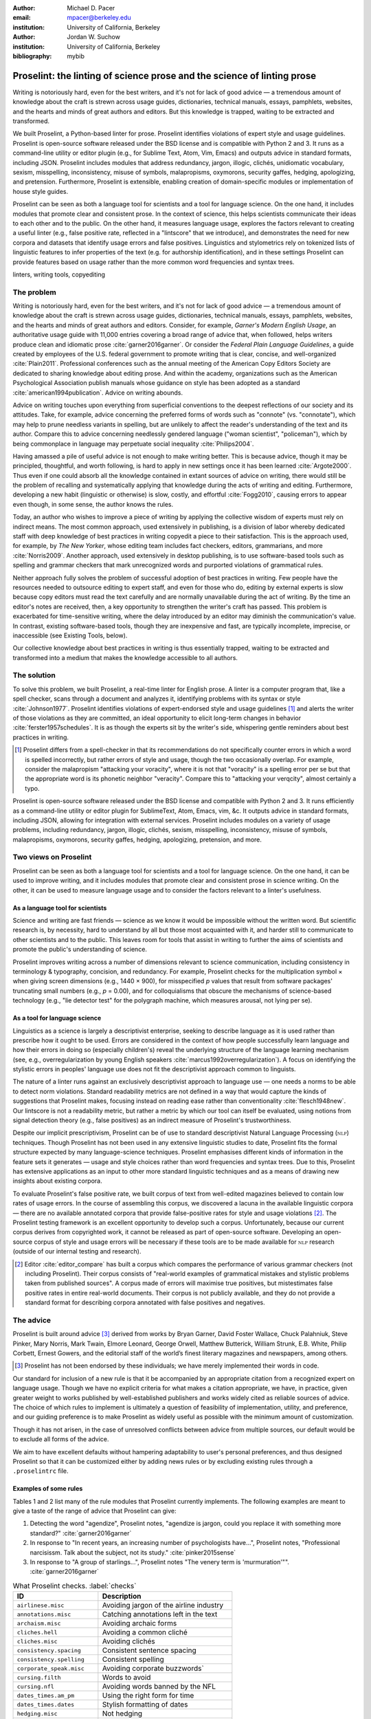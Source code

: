 :author: Michael D. Pacer
:email: mpacer@berkeley.edu
:institution: University of California, Berkeley

:author: Jordan W. Suchow
:institution: University of California, Berkeley

:bibliography: mybib

========================================================================
Proselint: the linting of science prose and the science of linting prose
========================================================================

.. class:: abstract

   Writing is notoriously hard, even for the best writers, and it's not for lack of good advice — a tremendous amount of knowledge about the craft is strewn across usage guides, dictionaries, technical manuals, essays, pamphlets, websites, and the hearts and minds of great authors and editors. But this knowledge is trapped, waiting to be extracted and transformed.

   We built Proselint, a Python-based linter for prose. Proselint identifies violations of expert style and usage guidelines. Proselint is open-source software released under the BSD license and is compatible with Python 2 and 3. It runs as a command-line utility or editor plugin (e.g., for Sublime Text, Atom, Vim, Emacs) and outputs advice in standard formats, including JSON. Proselint includes modules that address redundancy, jargon, illogic, clichés, unidiomatic vocabulary, sexism, misspelling, inconsistency, misuse of symbols, malapropisms, oxymorons, security gaffes, hedging, apologizing, and pretension. Furthermore, Proselint is extensible, enabling creation of domain-specific modules or implementation of house style guides.

   Proselint can be seen as both a language tool for scientists and a tool for language science. On the one hand, it includes modules that promote clear and consistent prose. In the context of science, this helps scientists communicate their ideas to each other and to the public. On the other hand, it measures language usage, explores the factors relevant to creating a useful linter (e.g., false positive rate, reflected in a "lintscore" that we introduce), and demonstrates the need for new corpora and datasets that identify usage errors and false positives. Linguistics and stylometrics rely on tokenized lists of linguistic features to infer properties of the text (e.g. for authorship identification), and in these settings Proselint can provide features based on usage rather than the more common word frequencies and syntax trees.

.. class:: keywords

   linters, writing tools, copyediting

The problem
===========

Writing is notoriously hard, even for the best writers, and it's not for lack of good advice — a tremendous amount of knowledge about the craft is strewn across usage guides, dictionaries, technical manuals, essays, pamphlets, websites, and the hearts and minds of great authors and editors. Consider, for example, *Garner's Modern English Usage*, an authoritative usage guide with 11,000 entries covering a broad range of advice that, when followed, helps writers produce clean and idiomatic prose :cite:`garner2016garner`. Or consider the *Federal Plain Language Guidelines*, a guide created by employees of the U.S. federal government to promote writing that is clear, concise, and well-organized :cite:`Plain2011`. Professional conferences such as the annual meeting of the American Copy Editors Society are dedicated to sharing knowledge about editing prose. And within the academy, organizations such as the American Psychological Association publish manuals whose guidance on style has been adopted as a standard :cite:`american1994publication`. Advice on writing abounds.

Advice on writing touches upon everything from superficial conventions to the deepest reflections of our society and its attitudes. Take, for example, advice concerning the preferred forms of words such as "connote" (vs. "connotate"), which may help to prune needless variants in spelling, but are unlikely to affect the reader's understanding of the text and its author. Compare this to advice concerning needlessly gendered language ("woman scientist", "policeman"), which by being commonplace in language may perpetuate social inequality :cite:`Philips2004`.

Having amassed a pile of useful advice is not enough to make writing better. This is because advice, though it may be principled, thoughtful, and worth following, is hard to apply in new settings once it has been learned :cite:`Argote2000`. Thus even if one could absorb all the knowledge contained in extant sources of advice on writing, there would still be the problem of recalling and systematically applying that knowledge during the acts of writing and editing. Furthermore, developing a new habit (linguistic or otherwise) is slow, costly, and effortful :cite:`Fogg2010`, causing errors to appear even though, in some sense, the author knows the rules.

Today, an author who wishes to improve a piece of writing by applying the collective wisdom of experts must rely on indirect means. The most common approach, used extensively in publishing, is a division of labor whereby dedicated staff with deep knowledge of best practices in writing copyedit a piece to their satisfaction. This is the approach used, for example, by *The New Yorker*, whose editing team includes fact checkers, editors, grammarians, and more :cite:`Norris2009`. Another approach, used extensively in desktop publishing, is to use software-based tools such as spelling and grammar checkers that mark unrecognized words and purported violations of grammatical rules.

Neither approach fully solves the problem of successful adoption of best practices in writing. Few people have the resources needed to outsource editing to expert staff, and even for those who do, editing by external experts is slow because copy editors must read the text carefully and are normally unavailable during the act of writing. By the time an editor's notes are received, then, a key opportunity to strengthen the writer's craft has passed. This problem is exacerbated for time-sensitive writing, where the delay introduced by an editor may diminish the communication's value. In contrast, existing software-based tools, though they are inexpensive and fast, are typically incomplete, imprecise, or inaccessible (see Existing Tools, below). 

Our collective knowledge about best practices in writing is thus essentially trapped, waiting to be extracted and transformed into a medium that makes the knowledge accessible to all authors.

The solution
============

To solve this problem, we built Proselint, a real-time linter for English prose. A linter is a computer program that, like a spell checker, scans through a document and analyzes it, identifying problems with its syntax or style :cite:`Johnson1977`. Proselint identifies violations of expert-endorsed style and usage guidelines [#]_  and alerts the writer of those violations as they are committed, an ideal opportunity to elicit long-term changes in behavior :cite:`ferster1957schedules`. It is as though the experts sit by the writer's side, whispering gentle reminders about best practices in writing.

.. [#] Proselint differs from a spell-checker in that its recommendations do not specifically counter errors in which a word is spelled incorrectly, but rather errors of style and usage, though the two occasionally overlap. For example, consider the malapropism "attacking your voracity", where it is not that "voracity" is a spelling error per se but that the appropriate word is its phonetic neighbor "veracity". Compare this to "attacking your verqcity", almost certainly a typo.

Proselint is open-source software released under the BSD license and compatible with Python 2 and 3. It runs efficiently as a command-line utility or editor plugin for SublimeText, Atom, Emacs, vim, &c. It outputs advice in standard formats, including JSON, allowing for integration with external services. Proselint includes modules on a variety of usage problems, including redundancy, jargon, illogic, clichés, sexism, misspelling, inconsistency, misuse of symbols, malapropisms, oxymorons, security gaffes, hedging, apologizing, pretension, and more. 


Two views on Proselint
======================

Proselint can be seen as both a language tool for scientists and a tool for language science. On the one hand, it can be used to improve writing, and it includes modules that promote clear and consistent prose in science writing. On the other, it can be used to measure language usage and to consider the factors relevant to a linter's usefulness.


As a language tool for scientists
----------------------------------

Science and writing are fast friends — science as we know it would be impossible without the written word. But scientific research is, by necessity, hard to understand by all but those most acquainted with it, and harder still to communicate to other scientists and to the public. This leaves room for tools that assist in writing to further the aims of scientists and promote the public's understanding of science. 

Proselint improves writing across a number of dimensions relevant to science communication, including consistency in terminology & typography, concision, and redundancy. For example, Proselint checks for the multiplication symbol × when giving screen dimensions (e.g., 1440 × 900), for misspecified *p* values that result from software packages' truncating small numbers (e.g., *p* = 0.00), and for colloquialisms that obscure the mechanisms of science-based technology (e.g., "lie detector test" for the polygraph machine, which measures arousal, not lying per se).

As a tool for language science
------------------------------

Linguistics as a science is largely a descriptivist enterprise, seeking to describe language as it is used rather than prescribe how it ought to be used. Errors are considered in the context of how people successfully learn language and how their errors in doing so (especially children's) reveal the underlying structure of the language learning mechanism (see, e.g.,  overregularization by young English speakers :cite:`marcus1992overregularization`). A focus on identifying the stylistic errors in peoples' language use does not fit the descriptivist approach common to linguists.

The nature of a linter runs against an exclusively descriptivist approach to language use — one needs a norms to be able to detect norm violations. Standard readability metrics are not defined in a way that would capture the kinds of suggestions that Proselint makes, focusing instead on reading ease rather than conventionality :cite:`flesch1948new`. Our lintscore is not a readability metric, but rather a metric by which our tool can itself be evaluated, using notions from signal detection theory (e.g., false positives) as an indirect measure of Proselint's trustworthiness. 

Despite our implicit prescriptivism, Proselint can be of use to standard descriptivist Natural Language Processing (:math:`\textsc{nlp}`) techniques. Though Proselint has not been used in any extensive linguistic studies to date, Proselint fits the formal structure expected by many language-science techniques. Proselint emphasises different kinds of information in the feature sets it generates — usage and style choices rather than word frequencies and syntax trees. Due to this, Proselint has extensive applications as an input to other more standard linguistic techniques and as a means of drawing new insights about existing corpora.

To evaluate Proselint's false positive rate, we built corpus of text from well-edited magazines believed to contain low rates of usage errors. In the course of assembling this corpus, we discovered a lacuna in the available linguistic corpora — there are no available annotated corpora that provide false-positive rates for style and usage violations [#]_. The Proselint testing framework is an excellent opportunity to develop such a corpus. Unfortunately, because our current corpus derives from copyrighted work, it cannot be released as part of open-source software. Developing an open-source corpus of style and usage errors will be necessary if these tools are to be made available for :math:`\textsc{nlp}` research (outside of our internal testing and research).

.. [#] Editor :cite:`editor_compare` has built a corpus which compares the performance of various grammar checkers (not including Proselint). Their corpus consists of "real-world examples of grammatical mistakes and stylistic problems taken from published sources". A corpus made of errors will maximise true positives, but mistestimates false positive rates in entire real-world documents. Their corpus is not publicly available, and they do not provide a standard format for describing corpora annotated with false positives and negatives.

The advice
==========

Proselint is built around advice [#]_ derived from works by Bryan Garner, David Foster Wallace, Chuck Palahniuk, Steve Pinker, Mary Norris, Mark Twain, Elmore Leonard, George Orwell, Matthew Butterick, William Strunk, E.B. White, Philip Corbett, Ernest Gowers, and the editorial staff of the world’s finest literary magazines and newspapers, among others.

.. [#] Proselint has not been endorsed by these individuals; we have merely implemented their words in code.

Our standard for inclusion of a new rule is that it be accompanied by an appropriate citation from a recognized expert on language usage. Though we have no explicit criteria for what makes a citation appropriate, we have, in practice, given greater weight to works published by well-established publishers and works widely cited as reliable sources of advice. The choice of which rules to implement is ultimately a question of feasibility of implementation, utility, and preference, and our guiding preference is to make Proselint as widely useful as possible with the minimum amount of customization. 

Though it has not arisen, in the case of unresolved conflicts between advice from multiple sources, our default would be to exclude all forms of the advice. 

We aim to have excellent defaults without hampering adaptability to user's personal preferences, and thus designed Proselint so that it can be customized either by adding news rules or by excluding existing rules through a ``.proselintrc`` file.

Examples of some rules
----------------------

Tables 1 and 2 list many of the rule modules that Proselint currently implements. The following examples are meant to give a taste of the range of advice that Proselint can give:

#. Detecting the word "agendize", Proselint notes, "agendize is jargon, could you replace it with something more standard?" :cite:`garner2016garner`

#. In response to "In recent years, an increasing number of psychologists have...", Proselint notes, "Professional narcisissm. Talk about the subject, not its study." :cite:`pinker2015sense`

#. In response to "A group of starlings...", Proselint notes "The venery term is 'murmuration'"". :cite:`garner2016garner`

.. table:: What Proselint checks. :label:`checks`

   +---------------------------------+---------------------------------------------+
   | ID                              | Description                                 |
   +=================================+=============================================+
   |``airlinese.misc``               | Avoiding jargon of the airline industry     |
   +---------------------------------+---------------------------------------------+
   |``annotations.misc``             | Catching annotations left in the text       |
   +---------------------------------+---------------------------------------------+
   |``archaism.misc``                | Avoiding archaic forms                      |
   +---------------------------------+---------------------------------------------+
   |``cliches.hell``                 | Avoiding a common cliché                    |
   +---------------------------------+---------------------------------------------+
   |``cliches.misc``                 | Avoiding clichés                            |
   +---------------------------------+---------------------------------------------+
   |``consistency.spacing``          | Consistent sentence spacing                 |
   +---------------------------------+---------------------------------------------+
   |``consistency.spelling``         | Consistent spelling                         |
   +---------------------------------+---------------------------------------------+
   |``corporate_speak.misc``         | Avoiding corporate buzzwords`               |
   +---------------------------------+---------------------------------------------+
   |``cursing.filth``                | Words to avoid                              |
   +---------------------------------+---------------------------------------------+
   |``cursing.nfl``                  | Avoiding words banned by the NFL            |
   +---------------------------------+---------------------------------------------+
   |``dates_times.am_pm``            | Using the right form for  time              |
   +---------------------------------+---------------------------------------------+
   |``dates_times.dates``            | Stylish formatting of dates                 |
   +---------------------------------+---------------------------------------------+
   |``hedging.misc``                 | Not hedging                                 |
   +---------------------------------+---------------------------------------------+
   |``hyperbole.misc``               | Not being hyperbolic                        |
   +---------------------------------+---------------------------------------------+
   |``jargon.misc``                  | Avoiding miscellaneous jargon               |
   +---------------------------------+---------------------------------------------+
   |``lexical_illusions.misc``       | Avoiding lexical illusions                  |
   +---------------------------------+---------------------------------------------+
   |``links.broken``                 | Linking only to existing sites              |
   +---------------------------------+---------------------------------------------+
   |``malapropisms.misc``            | Avoiding common malapropisms                |
   +---------------------------------+---------------------------------------------+
   |``misc.apologizing``             | Being confident                             |
   +---------------------------------+---------------------------------------------+
   |``misc.back_formations``         | Avoiding needless backformations            |
   +---------------------------------+---------------------------------------------+
   |``misc.bureaucratese``           | Avoiding bureaucratese                      |
   +---------------------------------+---------------------------------------------+
   |``misc.but``                     | Avoid starting a paragraph with "But..."    |
   +---------------------------------+---------------------------------------------+
   |``misc.capitalization``          | Capitalizing correctly                      |
   +---------------------------------+---------------------------------------------+
   |``misc.chatspeak``               | Avoiding lolling and other chatspeak        |
   +---------------------------------+---------------------------------------------+
   |``misc.commercialese``           | Avoiding commerical jargon                  |
   +---------------------------------+---------------------------------------------+
   |``misc.currency``                | Avoiding redundant currency symbols         |
   +---------------------------------+---------------------------------------------+
   |``misc.debased``                 | Avoiding debased language                   |
   +---------------------------------+---------------------------------------------+
   |``misc.false_plurals``           | Avoiding false plurals                      |
   +---------------------------------+---------------------------------------------+
   |``misc.illogic``                 | Avoiding illogical forms                    |
   +---------------------------------+---------------------------------------------+
   |``misc.inferior_superior``       | Superior to, not than                       |
   +---------------------------------+---------------------------------------------+
   |``misc.latin``                   | Avoiding overuse of Latin phrases           |
   +---------------------------------+---------------------------------------------+
   |``misc.many_a``                  | Many a singular                             |
   +---------------------------------+---------------------------------------------+
   |``misc.metaconcepts``            | Avoiding overuse of metaconcepts            |
   +---------------------------------+---------------------------------------------+
   |``misc.narcisissm``              | Talking about the subject, not its study    |
   +---------------------------------+---------------------------------------------+
   |``misc.phrasal_adjectives``      | Hyphenating phrasal adjectives              |
   +---------------------------------+---------------------------------------------+
   |``misc.preferred_forms``         | Miscellaneous preferred forms               |
   +---------------------------------+---------------------------------------------+
   |``misc.pretension``              | Avoiding being pretentious                  |
   +---------------------------------+---------------------------------------------+
   |``misc.professions``             | Calling jobs by the right name              |
   +---------------------------------+---------------------------------------------+
   |``misc.punctuation``             | Using punctuation assiduously               |
   +---------------------------------+---------------------------------------------+
   |``misc.scare_quotes``            | Using scare quotes only when needed         |
   +---------------------------------+---------------------------------------------+

.. table:: What Proselint checks (cont.). :label:`checkscont`

   +---------------------------------+---------------------------------------------+
   | ID                              | Description                                 |
   +=================================+=============================================+
   |``misc.suddenly``                | Avoiding the word suddenly                  |
   +---------------------------------+---------------------------------------------+
   |``misc.tense_present``           | Advice from Tense Present                   |
   +---------------------------------+---------------------------------------------+
   |``misc.waxed``                   | Waxing poetic                               |
   +---------------------------------+---------------------------------------------+
   |``misc.whence``                  | Using "whence"                              |
   +---------------------------------+---------------------------------------------+
   |``mixed_metaphors.misc``         | Not mixing metaphors                        |
   +---------------------------------+---------------------------------------------+
   |``mondegreens.misc``             | Avoiding mondegreen                         |
   +---------------------------------+---------------------------------------------+
   |``needless_variants.misc``       | Using the preferred form                    |
   +---------------------------------+---------------------------------------------+
   |``nonwords.misc``                | Avoid using nonwords                        |
   +---------------------------------+---------------------------------------------+
   |``oxymorons.misc``               | Avoiding oxymorons                          |
   +---------------------------------+---------------------------------------------+
   |``psychology.misc``              | Avoiding misused psychological terms        |
   +---------------------------------+---------------------------------------------+
   |``redundancy.misc``              | Avoid redundancy & saying things twice      |
   +---------------------------------+---------------------------------------------+
   |``redundancy.ras_syndrome``      | Avoiding RAS syndrome                       |
   +---------------------------------+---------------------------------------------+
   |``skunked_terms.misc``           | Avoid using skunked terms                   |
   +---------------------------------+---------------------------------------------+
   |``spelling.able_atable``         | -able vs. -atable                           |
   +---------------------------------+---------------------------------------------+
   |``spelling.able_ible``           | -able vs. -ible                             |
   +---------------------------------+---------------------------------------------+
   |``spelling.athletes``            | Spelling of athlete names                   |
   +---------------------------------+---------------------------------------------+
   |``spelling.em_im_en_in``         | -em vs. -im and -en vs. -in                 |
   +---------------------------------+---------------------------------------------+
   |``spelling.er_or``               | -er vs. -or                                 |
   +---------------------------------+---------------------------------------------+
   |``spelling.in_un``               | in- vs. un-                                 |
   +---------------------------------+---------------------------------------------+
   |``spelling.misc``                | Spelling words corectly                     |
   +---------------------------------+---------------------------------------------+
   |``security.credit_card``         | Keeping credit card numbers secret          |
   +---------------------------------+---------------------------------------------+
   |``security.password``            | Keeping passwords secret                    |
   +---------------------------------+---------------------------------------------+
   |``sexism.misc``                  | Avoiding sexist language                    |
   +---------------------------------+---------------------------------------------+
   |``terms.animal_adjectives``      | Animal adjectives                           |
   +---------------------------------+---------------------------------------------+
   |``terms.denizen_labels``         | Calling denizens by the right name          |
   +---------------------------------+---------------------------------------------+
   |``terms.eponymous_adjs``         | Calling people by the right name            |
   +---------------------------------+---------------------------------------------+
   |``terms.venery``                 | Call groups of animals by the right name    |
   +---------------------------------+---------------------------------------------+
   |``typography.diacritics``        | Using dïacríticâl marks                     |
   +---------------------------------+---------------------------------------------+
   |``typography.exclamation``       | Avoiding overuse of exclamation             |
   +---------------------------------+---------------------------------------------+
   |``typography.symbols``           | Using the right symbols                     |
   +---------------------------------+---------------------------------------------+
   |``uncomparables.misc``           | Not comparing uncomparables                 |
   +---------------------------------+---------------------------------------------+
   |``weasel_words.misc``            | Avoiding weasel words                       |
   +---------------------------------+---------------------------------------------+
   |``weasel_words.very``            | Avoiding the word "very"                    |
   +---------------------------------+---------------------------------------------+


Code Structure
==============

Rule modules
------------

Proselint rules are organized into modules that reflect the structure of language advice found in usage guides. For example, Proselint includes a module ``terms`` that encourages expressive vocabulary by flagging use of unidiomatic and generic terms, with submodules for categories of terms found as entries in usage guides. For example, one such submodule, ``terms.venery``, pertains to *venery terms*, which arose from hunting tradition and describe groups of animals of a particular species — a "pride" of lions or an "unkindness" of ravens. Another such submodule, ``terms.denizen_labels``, pertains to *demonyms*, which are used to describe people from a particular place — *New Yorkers* (New York), *Mancunians* (Manchester), or *Novocastrians* (Newcastle).

Organizing rules into modules is useful for two reasons. First, it allows for a logical grouping of similar rules, which often require similar computational machinery to implement. Second, it allows users to include and exclude rules at a higher level of abstraction than that of an individual word or phrase. We note that people may wish to include and exclude linting rules at a level more finely grained than the submodule, and it is an open challenge how best to allow this customization while minimizing the pain of navigating, modifying, and comprehending the format for customization.

Rule templates
--------------

In general, a rule's implementation in code need only take in a string of text, apply logic identifying whether the rule has been violated, and then return a value identifying the violation in the correct format.

To ease the implementation of new rules, we have written functions that help to follow the protocol. These include checking whether a given word, phrase, or pattern exists in a document (``existence_check()``), for intra-document consistency in usage (``consistency_check()``), and for usage of preferred forms (``preferred_forms_check()``). 

For example, the following code implements a rule regarding the formatting of times using the ``existence check`` rule template. 

.. code-block:: python

    def check_midnight_noon(text):
        """Check the text."""
        err = "dates_times.am_pm.midnight_noon"
        msg = (u"12 a.m. and 12 p.m. are wrong and "
        "confusing. Use 'midnight' or 'noon'.")
        regex = "12 ?[ap]\.?m\.?"
        return existence_check(text, [regex], err, msg)

This function detects use of 12am or 12pm (or many other variants, including 12AM, 12 P.M, and 12aM) and suggests that the author use noon or midnight in its place.

Memoization
-----------

One of our goals is for Proselint to be efficient enough for use as real-time linter while an author writes. Efficiency is increased by avoiding redundant computation, storing the results of expensive function calls from one run of the linter to the next, a technique called *memoization*. Consider, for example, that many of Proselint's checks can operate at the level of a paragraph and that most paragraphs do not change from moment to moment when a sizeable document is being edited. At the extreme, when a linter is run after each keystroke, this is true by definition. By running checks over paragraphs, recomputing only when the paragraph has changed (and otherwise returning the memoized result), it is possible to reduce the total amount of computation and thus improve the linter's running time.


Using Proselint
===============

Installation
------------
Proselint is available on the Python Package Index and can be installed using pip:

.. code-block:: bash

   pip install Proselint

Alternatively, those wishing to develop Proselint can retrieve the Git repository from https://github.com/amperser/Proselint and then install the software using setuptools: 

.. code-block:: bash

   python setup.py develop


Command-line utility
--------------------

At its core, Proselint is a command-line utility that reads in a text file:

.. code-block:: bash

   proselint text.md

Running this command prints a list of suggestions to stdout, one per line. Each suggestion has the form:

.. code-block:: bash

   text.md:<line>:<column>: <check_name> <message>

For example,

.. code-block:: bash

  text.md:0:10: uncomparables.misc Comparison of ... 
  an uncomparable: 'unique' can not be compared.

suggests that, at column 10 of line 0, the check ``uncomparables.misc`` detected an issue where the uncomparable adjective "unique" was compared, as in "very unique". The command line utility can also print the list of suggestions in JSON using the ``--json`` flag. In this case, the output is considerably richer:

.. code-block:: javascript

  {
      // The check originating this suggestion
      "check": "uncomparables.misc", 
      
      // The line where the error starts
      "line": 1, 

      //The column where the error starts
      "column": 1, 
      
      // Index in the text where the error starts
      "start": 1,

      // the index in the text where the error ends
      "end": 18, 
      
      // start - end
      "extent": 17, 
      
      // Message describing the advice
      "message": "Comparison of an uncomparable: ...
      'very unique\n' is not comparable.",
      
      // Possible replacements
      "replacements": null, 

      // Importance("suggestion", "warning", "error")
      "severity": "warning"
  }


Text editor plugins
-------------------
An effective way to promote adoption of best practices in writing through linters is to embed linters within the tools that people already use to write. Towards that aim, available for Proselint are plugins for popular text editors, including Emacs, vim, Sublime Text, and Atom, some created by us, some contributed by others.

Applications, realized and potential
====================================

As a proof of concept, we used Proselint to make contributions to several documents, including the White House's `Federal Source Code Policy <https://github.com/WhiteHouse/source-code-policy>`_; `The Open Logic Project <https://github.com/OpenLogicProject/OpenLogic>`_, a textbook on advanced logic; Infoactive's `Data + Design book <https://github.com/infoactive/data-design>`_; and many of the other papers contributed to `SciPy 2016 <https://github.com/scipy-conference/scipy_proceedings>`_. In addition, to evaluate Proselint's false-alarm rate, we developed a corpus of essays from well-edited magazines such as *Harper's Magazine*, *The New Yorker*, and *The Atlantic* and measured the lintscore, defined below. Because the essays included in our corpus were edited by a team of experts, we expect Proselint to remain mostly silent, commenting only on the rare error that slips through unnoticed by the editors or, more commonly, on the finer points of usage, about which experts may disagree. When run over v0.1.0 of our corpus, we achieved a lintscore of 98.8 (*k* = 2).


An analysis of potential applications
-------------------------------------

The most straightforward potential application is to build rule-sets and modules that enforce specific standards for various venues. This could include following a house style guide or an academic publisher's journal requirements.

One possible application of Proselint as a tool for language science is in tracking historical trends in usage. Corpora such as Google Books have been useful for measuring changes in the prevalence of words and phrases over several hundred years. Our tool, in providing a feature set for usage, can be used in a similar way. For example, one might study the prevalence of airlinese (e.g., use of "momentarily" to mean "in a moment", as in the phrase "we are taking off momentarily") and its alignment with the rise of that industry. 

Another potential application of Proselint as a tool for language science is in stylometry and authorship identification; instead of using standard stylometric measures, which include word frequencies, we can consider Proselint's rules as a feature set that can be used to identify authors. In a sense, this would allow us to identify authors based not on their language use, but on their language misuse. 

The ability to identify authors also enables inverting and generalizing that process, allowing Proselint's output to be used for identity obfuscation or for encryption of messages by selectively introducing, changing, or removing usage choices. With moderate modifications and a protocol for establishing usage-based keys, Proselint could become a system for designing content-aware steganographic systems, allowing users to convey hidden messages in their choice of words and styles :cite:`bergmair2006content`. Encryption would require modifying the Proselint infrastructure to identify cases where more than one acceptable choice exists.

The Proselintian theoretical approach
=====================================

What to check: usage, not grammar
---------------------------------

Proselint avoids grammar, which is both too easy and too hard:

Grammar is too easy in the sense that, for most native speakers, grammatical errors are readily identified, if not easily fixed. The errors that leave the greatest negative impression in the reader's mind are often glaring to native speaker. On the other hand, more subtle errors, such as a disagreement in number set apart by a long string of intermediary text, escapes even a native speaker's notice.

In contrast, grammar is too hard in that, in its most general form, detecting grammatical errors is AI-hard, requiring artificial intelligence that at least matches human-level intelligence and a native speaker's ear to identify errors. 
Extant :math:`\textsc{nlp}` techniques that deal with grammar are unavoidably statistical :cite:`Bird:2009:NLP`, meaning grammar checks would guarantee some degree of false positives(meaning increased uncertainty). 
Furthermore, standard :math:`\textsc{nlp}` techniques for syntax parsing are designed to extract accurate structures from correct text, not to identify the nearby structures that were likely to be intended.
If one assumes that errors are made there will almost always be more than one nearby grammatical sentence (meaning greater processing time), and which sentence suggested hinges on the intended meaning(meaning more complicated implementations). 
There can even be cases where the intended meaning changes *whether* a grammatical error is present: e.g., "Some possessive clause's apostrophes are placed with a grammarian's care" is correct if it refers to the existence of a single clause and incorrect if it refers to multiple clauses.
Correcting grammatical errors can be as challenging as detecting them. Compared to usage and style, grammar checking is an uncertain, slow, and complicated enterprise.

Instead of focusing on grammar, we consider errors of usage and style: redundancy, jargon, illogic, clichés, sexism, misspelling, inconsistency, misuse of symbols, malapropisms, oxymorons, security gaffes, hedging, apologizing, pretension, and more. 

Published expertise as primary sources
--------------------------------------

Unlike grammar, for which many people have strong intuitions – so much so that grammaticality of a sentence as measured by the intuitions of native speakers is a common experimental measure in linguistics – style and usage inspire a multitude of intuitions. Luckily, the authors of respected usage guides have done much of the work of hashing out these conflicting intuitions to arrive at sensible everyday advice. Proselint thus defers to the world’s greatest writers and editors, giving direct access to humanity’s collective understanding about the craft of writing with style. This conflict avoidance motivates our policy of defaulting to silence were authors to provide conflicting advice.

Levels of difficulty
--------------------

In a loose analogy to the Chomskian hierarchy of formal grammars :cite:`chomsky1956three`, we have identified [#]_ several levels of difficulty in the implementation of the detection and correction of usage errors:

.. [#] To our knowledge, no one has posed a hierarchy of this sort for organizing the difficulty of identifying different style and usage violations.  

#. AI-hard
#. :math:`\textsc{nlp}`, beyond state-of-the-art
#. :math:`\textsc{nlp}`, state-of-the-art
#. Syntax dependent rules
#. Regular expressions
#. One-to-one replacement rules. 

Our development of Proselint begins at the lowest levels of the hierarchy, building upwards. At one extreme are usage errors detectable and correctable through one-to-one replacement rules, detecting the presence of a specific word or phrase and suggesting another in its place. At the other extreme are errors whose detection and correction are such hard computational problems that it would require human-level intelligence to solve in the general case (if such a solution is possible at all). Consider, for example, usage errors pertaining to the word "only", whose correct placement depends on the intended meaning (e.g., in "John hit Peter in his only nose", is the "only" misplaced or is it unusual that Peter has only one nose?). Usage errors at this highest level of the hierarchy are hard to successfully identify without introducing many false positives into the mix. Correcting them poses an additional problem because there will often not be a unique solution that can be recommended above all the others. The intermediate cases vary along these dimensions, where, moving up the hierarchy, more false positives are introduced and unique correction becomes less feasible.

Rapiers, cudgels, and the lintscore
-----------------------------------

Any new tool, for language or otherwise, faces a challenge to its adoption: it must demonstrate that the cost of learning to use the tool is outweighed by the utility it provides. Pen & ink, paper, and the computer each enabled new modes of communication and, in doing so, provided obvious value. In contrast, tools that merely improve existing capabilities are at a comparative disadvantage because they must demonstrate a substantial improvement over the status quo. This is the case for Proselint. 

Because of this need to demonstrate utility, earlier language tools attempted to offer as much help as possible. In a sense, they wielded a cudgel, a tool that indiscriminately affects large areas of flesh. Each issue flagged might be an error, but it might instead be a false alarm. Let :math:`T` be the number of true errors, and :math:`F` be the number of false alarms (thus making :math:`T+F` the total number of flags raised by the tool). The cudgel approach attempts to maximize :math:`T`, flagging as much as possible, without considering :math:`F`. Writers who use those tools would see many genuine errors, errors that Proselint might not yet detect. However, their emphasis on maximizing :math:`T` at the expense of :math:`F` is to their detriment. These tools raise so many false alarms that their advice cannot be trusted: writers must weigh each proposed error.

Proselint aims to be not a cudgel, but a rapier, a tool that pinpoints weak spots and strikes where it will make the most impact. With Proselint, we aim for a tool so precise that it becomes possible to unquestioningly adopt its recommendations and still come out ahead with stronger, tighter prose. Better to be quiet and authoritative than loud and unreliable. 

To achieve this, we penalise false positives :math:`F` by evaluating Proselint in terms of its *lintscore*. The lintscore gives a point for every true positive (:math:`T`) and penalizes on the basis of the false-positive rate (:math:`\alpha = \frac{F}{T+F}`). The lintscore is given by

.. math::
    l(T,F;k) = T(1-\alpha)^k,

where :math:`k` is a parameter controlling the strength of the :math:`1-\alpha` penalty.

Generalized lintscores
^^^^^^^^^^^^^^^^^^^^^^

We can also develop a lintscore for documents with unknown empirical false positive rates. We can accomplish this by asking about the expected best case lintscore, but penalising the result by a false positive rate estimated from a related corpus of documents. This is sufficient to built a probabilistic model of the problem as a collection of independent identically distributed Bernoulli random variables. Suppose each flag produces a false positive with probability equal to the estimated false positive rate (:math:`\hat{\alpha}=\frac{\hat{F}}{\hat{T}+\hat{F}}`). For :math:`N` flags, then the probability that every flag is correct is :math:`(1-\hat{\alpha})^N`. Multipying this by the best case number of true positives (i.e., :math:`T\equiv N`) gives :math: `N(1-\hat{\alpha})^N`. This has the same form as our standard lintscore, but with :math:`\hat{\alpha}` as the estimated :math:`\alpha` and :math:`k` is the best case number of successes (:math:`k\equiv N`).

Existing tools
==============

We have collected a list of known tools for automated language checking. They include:
`1Checker <http://www.1checker.com/>`_, `AbiWord's grammar checker <http://www.abisource.com/>`_, `After the Deadline <https://openatd.wordpress.com/>`_, `Alex <http://alexjs.com/>`_, `Autocrit <https://www.autocrit.com/editor/>`_, `ClearEdits <http://www.clearwriter.com/clearedits.html>`_, `CorrectEnglish <http://www.correctenglish.com/>`_, `CKEditor <http://www.webspellchecker.net/>`_, `Editor <http://www.serenity-software.com/>`_, `The Editorium <http://www.editorium.com/ETKPlus2014.htm>`_, `EditorSoftware <http://www.editorsoftware.com/>`_, `Edminton <http://editminion.com/>`_, `Expresso <http://expresso-app.org/>`_, `Ghotit <http://www.ghotit.com/>`_, `Ginger <http://www.gingersoftware.com/>`_, `GNU Diction <https://www.gnu.org/software/diction/>`_, `GNU Style <http://archive09.linux.com/feature/56833>`_, `Grac <http://grac.sourceforge.net/>`_, `GrammarBase <http://www.grammarbase.com/>`_, `GrammarCheck <http://www.grammarcheck.net/>`_, `Grammar Check Anywhere <https://www.spellcheckanywhere.com/grammar_check/>`_, `Grammar Expert Plus <http://www.wintertree-software.com/app/gramxp/>`_, `GrammarianPro <http://linguisoft.com/gramerrorfeatures.html>`_, `Grammark <https://github.com/markfullmer/grammark>`_, `Grammarly <https://www.grammarly.com/>`_, `Grammar Slammer <http://englishplus.com/grammar/>`_, `Grammatica <http://grammatica-english.soft32.com/>`_, `Grammatik <https://en.wikipedia.org/wiki/Grammatik>`_, `Graviax <http://graviax-grammar-checker.soft112.com/>`_, `Hemmingway <http://www.hemingwayapp.com/desktop.html>`_, `ivanistheone's scripts <https://github.com/ivanistheone/writing_scripts>`_, `Language Tool <https://www.languagetool.org/>`_, `Matt Might's shell scripts <http://matt.might.net/articles/shell-scripts-for-passive-voice-weasel-words-duplicates/>`_, `Microsoft Word's grammar check <https://support.office.com/en-us/article/Check-spelling-and-grammar-cab319e8-17df-4b08-8c6b-b868dd2228d1>`_, `OnlineCorrection.com <http://www.onlinecorrection.com/>`_, `PaperRater <https://www.paperrater.com/>`_, `PerfectIt <http://www.intelligentediting.com/>`_, `ProWritingAid <https://prowritingaid.com/>`_, `Reverso <http://www.reverso.net/>`_, `RightWriter <http://www.right-writer.com/>`_, `Rousseau <https://github.com/GitbookIO/rousseau>`_, `SpellCheckPlus <http://spellcheckplus.com/>`_, `Stilus <http://www.mystilus.com/Main>`_, `Textanz <http://www.textanz.com/>`_, `Virtual Writing Tutor <http://virtualwritingtutor.com/>`_, `Wave <https://en.wikipedia.org/wiki/Apache_Wave>`_, `WhiteSmoke <http://www.whitesmoke.com/>`_, `WordPerfect <http://www.wordperfect.com/us/>`_, `WinProof <http://www.franklinhu.com/winproof.htm>`_, `WordRake <http://www.wordrake.com/>`_, `write-good <https://github.com/btford/write-good>`_, and `Writer's Workbench <http://www.emo.com/>`_.

These tools are varied in their approaches and coverage. Proselint differs from each tool in a variety of ways (e.g., focusing on grammar versus style, being open versus closed source, or extensible versus static). The greatest difference arises from our willingness to sacrifice coverage to maintain user trust via low false-positive rates as measured through the lintscore. 

..Furthermore, the theoretical analyses comparable to those have arisen from this work have not stemmed from these other efforts; prior to this 

Critique: normativity in prose styling
======================================

One critique of Proselint :cite:`hackernews2016` is a concern that introducing any kind of linter-like process to the act of writing prose would in some way diminish the ability for authors to express themselves creatively. These arguments suggest that authors will find themselves limited by the linter's rules, and as a result that this will have a shaping or homogenizing effect on prose.

To this critique, there are several possible responses. The first few of these apply in general, while the latter apply in the case of technical and scientific writing:

Our goal is not to homogenize text for the sake of uniformity, though perhaps there is value there, too, but rather to detect instances that have been specifically identified by respected authors and usage guides as being problematic. Any text that is sufficiently artful and compelling to have not been specifically addressed by these sources should not be able to be caught by the linter. Novelty will continue to introduce new usages, and some of them will be poor. Authors identified as trustworthy may point these out, but this will only be in retrospect. If one does not trust a guide's point of view, our strongest recommendation would be to turn off the modules associated with that guide.

Technical writing of all kinds is often characterized by consistent language use and precise terminology. Even if one views all writing as an inextricably creative endeavor, that creativity – in some cases – needs to be directed toward particular aims :cite:`bringhurst2004elements`. Software documentation, technical manuals, legal, and pedagogical writing all feature this need. The needs of each of these cases will not be well addressed by the same set of guidelines, but each will have a set of guidelines that it can benefit from following.

Science demands consistency to ensure that replication and clarity is possible. At the same time, scientists are in the business of expressing ideas that challenge even the greatest of minds. Their success depends upon their ability to accessibly and captivatingly convey worthwhile ideas that people wish to use in their own work. In cases where the ideas themselves are difficult to grasp, eradicating opacity from prose is tantamount. Opacity is the enemy of the proliferation of any idea.

Future
======

We see a number of directions for future development of Proselint. 

Scalable, dynamic false-positive detection
------------------------------------------

Computing false-positive rates means identifying whether flags are false or true positives. Currently, detecting false positives requires manually evaluation; this scales poorly. Worse, each time the linter is run, the process must be repeated. To address dynamic documents, it would be useful to detect which errors have already been flagged. With little modification, this ability would also allow people to turn off flag instances in a persistent manner.

One approach to scaling false-positive detection divides the task into isolable chunks. Combined with a process for rapidly evaluating those chunks makes checking for false positives easier across-the-board. It also would open the door to load-distribution mechanisms (such as crowdsourcing). This requires solving decision-theoretic problems for sampling false-positive rate sampling. This can be applied at various levels of organisation: corpora, documents, and even rules across documents.

Context-sensitive rule application and machine learning
-------------------------------------------------------

Many rules may apply better to some kinds of documents than to others. For example, in most cases, "extendable" will be conventionally preferable to "extensible"; in software development the opposite is likely to be the case. Applying these rules without consideration of the context will introduce false positives in a systematic fashion.

In the sense that a riskier rule is one with a higher false-positive rate, context-sensitive rules are necessarily riskier than non-context-sensitive rules. To see why, consider that if a rule were to introduce many false positives across all contexts, it would not be included in Proselint. For rules that do not produce many false positives across contexts, there is no reason to make them context specific. The only reason to include context-specific rule applications is if there are some contexts in which a rule produces higher false-positive rates than in other contexts. If those false-positive rates were low enough to not be excluded by the context insensitive version, their net false positive rate would only be lower, meaning it would certainly be included in the basic Proselint rule set, excluding it from candidacy as a context-sensitive rule. Accordingly, introducing a rule that *should* be context sensitive, but without the appropriate context sensitivity, will guarantee an increased false positive rate.

We can silence rules that we detect as irrelevant due to context, we can predict whether a rule should be silenced. This allows including a greater variety of rules without introducing false positives. One example of this in practice is our "50's" detector, which identifies whether a document's topic includes the artist "50 cent". Were the topic not detected we would identify "50's" as a improperly giving a decade an apostrophe, if the "50 cent" topic is detected the rule is silenced. 

However, the "50 cent" topic detector was developed using the rest of Proselint, developed by hand in the fashion of expert knowledge systems research :cite:`jackson1986introduction`. Generalizing this ability will be crucial to safely growing Proselint error coverage. Machine learning techniques for identifying the topic (or mixture of topics) that apply at any point in a document (e.g., topic models :cite:`blei2009topic`) will be have to be incorporated. Once incorporated, generalizing this to hierarchical, nonparametric topic models will enable taking document sub-structure into account as a type of context :cite:`blei2010nested`.    

Improved self-evaluation procedure with multiple corpora
--------------------------------------------------------

We currently calculate our lintscore manually on a static corpus of professionally edited documents. This process can be improved in a number of ways that will lead to different kinds of improvement in Proselint. In addition to boons from making evaluation less effortful, one major improvement would be to identify multiple corpora with different features.

We currently only have a single corpus for analyzing Proselint's performance. It is composed of documents that have already been professionally edited, which we assume will have relatively few true errors. This efficiently alerts us to false-alarms that are introduced by the inclusion of new rules. However, it does a poor job of estimating performance on a variety of other metrics.

A corpus of relatively green documents are more likely to have true positives and (consequently) will improve our estimates of Proselint's positive utility. If these documents are modified in accordance with Proselint's suggestions, it will open new opportunities in the theory of linting. Lintscores are likely to decrease between drafts if advice is accepted and no new errors are introduced (fewer true positives), but lower lintscores are generally worse. New metrics that track Proselint's success in improving documents are needed.

Corpora of documents drawn from different content-based categories (technical papers, scientific articles, software documentation, fiction, journalism, &c.) will allow us to distinguish between Proselint's performance in evaluating these different subfields.  Given that certain rules could systematically be relevant to different fields or differentially successful on certain document types, this would allow us to ensure that Proselint can be used by the widest possible group of individuals. This also will allow us to learn which rule-sets are relevant to which semantic contexts.  

Different document formats (e.g, ``.rst``, ``.tex``, ``.md``, ``.html``, &c.) often rely on syntactical conventions that Proselint systematically, falsely identifies as errors. Similar concerns arise for documentation written as docstrings or code comments in a variety of programming languages. Corpora focusing on individual formats and languages will aid in identifying and filtering these errors; they allow development targeted at addressing these problems.

Stylometrics and machine learning
---------------------------------

Stylometrics has extensively studied the problem of identifying the true authors of documents. Many of these studies focus on the relative frequencies with which individual words are used (especially function words). For example, on the basis of the frequency of function words such as "to" and "by", Mosteller and Wallace :cite:`mosteller1963inference` inferred the authorship of twelve essays in the *Federalist Papers*. Proselint provides new measures that could be used to improve this kind of stylometric analysis. 

Several applications follow from authorship identification. One uses its ability to detect ghost-written documents (assuming you have a ground corpus to identify stylometric patterns in the author's writing). This could have applications to identifying academic dishonesty (e.g., purchasing and selling of ghost-written essays). On the other hand, someone who applies Proselint to their text may be able to *escape* identification by avoiding features that distinguish the author's writings. 
.. In cases where anonymity is desired, Proselint can act as a tool to erase the author of a text.

Unlike our current rules, these techniques are fundamentally statistical. Machine learning techniques for inferring identity from sparse data will be particularly applicable. The errors Proselint finds are rare, and sparse measures pose difficultly for methods like those in :cite:`mosteller1963inference`. Furthermore, this endeavor will benefit from an approach that considers the cross product of authors and topics (in the vein of :cite:`rosen2004author`).

An unsolved problem: foreign languages
--------------------------------------

We currently do *not* have plans for extending Proselint to other languages, though we will do our best to aid those who wish to do so. Addressing the problem of linting prose for style and usage in English (of both American and British varieties) is challenging on its own. Attempting to build rule-sets for languages in which we lack fluency would seem to be an exercise in folly. Attempting to manage a community around the correct use of a language we do not speak would be inappropriate.

That said, we have learned lessons that would aid someone who wanted to extend Proselint to other languages. Our hope is that some of those lessons have been successfully conveyed above, but there are likely many more that will only reveal themselves in discussion. We invite anyone who wishes to discuss Proselint as a model for any other endeavor to reach out to us. The last thing we want is for knowledge to be trapped inside our heads. 

Contributing to Proselint
=========================

The primary avenue for contributing to Proselint is by contributing code to its GitHub repository, used to organize work on the project. In particular, we have developed an extensive set of Issues that range from trivial-to-fix bugs to lofty features whose addition are entire research projects in their own right. To merit inclusion in Proselint, contributed rules must be accompanied by a citation of an expert who endorses the rule. This is not because language experts are the only arbiters of language usage, but because our goal is explicitly to aggregate best practices as put forth by the experts.

A secondary avenue for contributing to Proselint is through discovery of false alarms: instances where Proselint flags well-formed idiomatic prose as containing a usage error. In this way, people with expertise in editing, language, and quality assurance can make a valuable contribution that directly improves the metric we use to gauge success.

Acknowledgments
================
Work on Proselint was supported in part by the `Berkeley Center for Technology, Society and Policy`__ through the CTSP Fellows program, specifically as regards applying Proselint to the problem of improving governmental communications as laid out in the `Federal Plain Language Guidelines`__.

.. __: https://ctsp.berkeley.edu/

.. __: http://www.plainlanguage.gov/howto/guidelines/FederalPLGuidelines
